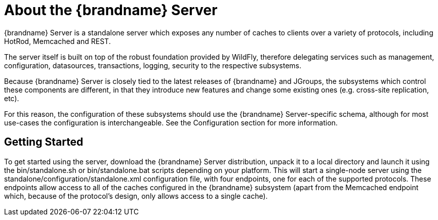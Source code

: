 = About the {brandname} Server
{brandname} Server is a standalone server which exposes any number of caches to clients over a variety of protocols, including HotRod, Memcached and REST.

The server itself is built on top of the robust foundation provided by WildFly, therefore delegating services such as management, configuration, datasources, transactions, logging, security to the respective subsystems.

Because {brandname} Server is closely tied to the latest releases of {brandname} and JGroups, the subsystems which control these components are different, in that they introduce new features and change some existing ones (e.g. cross-site replication, etc).

For this reason, the configuration of these subsystems should use the {brandname} Server-specific schema, although for most use-cases the configuration is interchangeable.
See the Configuration section for more information.

== Getting Started
To get started using the server, download the {brandname} Server distribution, unpack it to a local directory and launch it using the +bin/standalone.sh+ or +bin/standalone.bat+ scripts depending on your platform.
This will start a single-node server using the +standalone/configuration/standalone.xml+ configuration file, with four endpoints, one for each of the supported protocols.
These endpoints allow access to all of the caches configured in the {brandname} subsystem (apart from the Memcached endpoint which, because of the protocol's design, only allows access to a single cache).

//-
